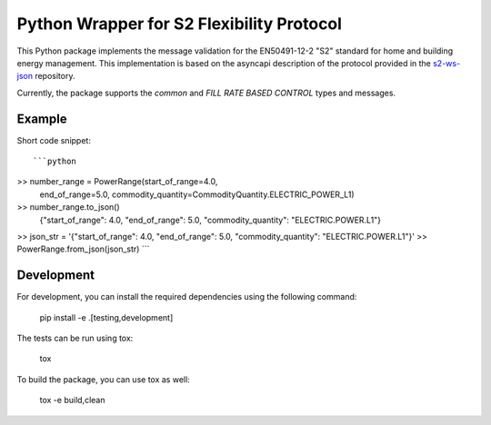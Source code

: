Python Wrapper for S2 Flexibility Protocol
===========================================

.. image:: https://pypip.in/v/$REPO/badge.png
    :target: https://crate.io/packages/s2-python/
    :alt: Latest PyPI version

.. image:: https://pypip.in/d/$REPO/badge.png
    :target: https://crate.io/packages/s2-python/
    :alt: Number of PyPI downloads

|PyPI pyversions|

.. |PyPI pyversions| image:: https://img.shields.io/pypi/pyversions/ansicolortags.svg
   :target: https://pypi.python.org/pypi/s2-python/

|PyPI version fury.io|

.. |PyPI version fury.io| image:: https://badge.fury.io/py/ansicolortags.svg
   :target: https://pypi.python.org/pypi/s2-python/

|PyPI license|

.. |PyPI license| image:: https://img.shields.io/pypi/l/ansicolortags.svg
   :target: https://pypi.python.org/pypi/s2-python/

This Python package implements the message validation for the EN50491-12-2 "S2" standard for home and building energy management. This implementation
is based on the asyncapi description of the protocol provided in the `s2-ws-json <https://github.com/flexiblepower/s2-ws-json/>`_ repository. 

Currently, the package supports the *common* and *FILL RATE BASED CONTROL* types and messages.


Example
---------
Short code snippet::

```python
>> number_range = PowerRange(start_of_range=4.0,
                            end_of_range=5.0,
                            commodity_quantity=CommodityQuantity.ELECTRIC_POWER_L1)
>> number_range.to_json()
    {"start_of_range": 4.0, "end_of_range": 5.0, "commodity_quantity": "ELECTRIC.POWER.L1"}
>> json_str = '{"start_of_range": 4.0, "end_of_range": 5.0, "commodity_quantity": "ELECTRIC.POWER.L1"}'
>> PowerRange.from_json(json_str)
```

Development
-------------

For development, you can install the required dependencies using the following command:

    pip install -e .[testing,development]


The tests can be run using tox:

    tox

To build the package, you can use tox as well:

    tox -e build,clean
    


